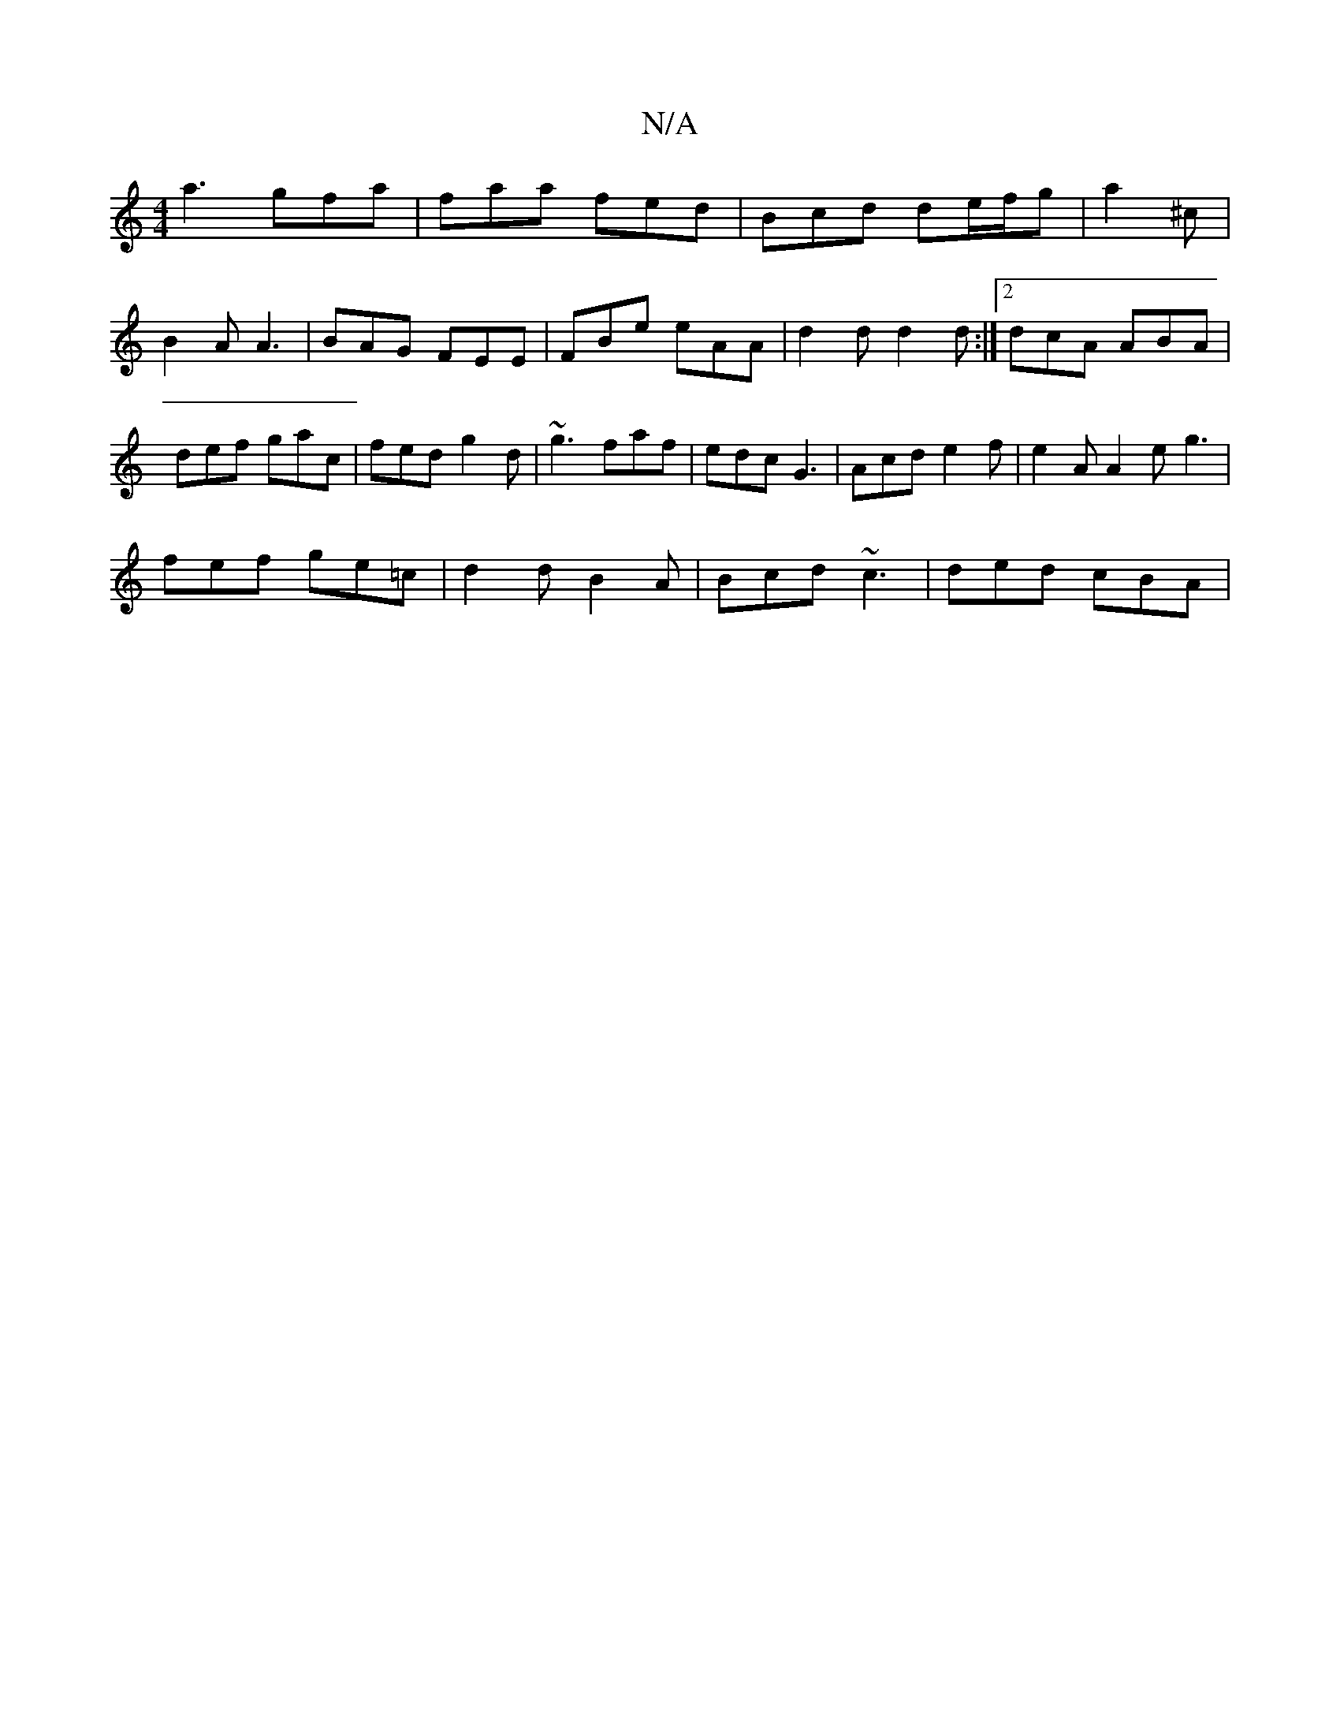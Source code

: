 X:1
T:N/A
M:4/4
R:N/A
K:Cmajor
 a3 gfa | faa fed | Bcd de/f/g | a2 ^c | B2A A3 | BAG FEE | FBe eAA | d2 d d2 d :|2 dcA ABA | def gac | fed g2d | ~g3 faf | edc G3 | Acd e2f | e2A A2 e g3|
fef ge=c | d2 d  B2 A | Bcd ~c3 | ded cBA | 